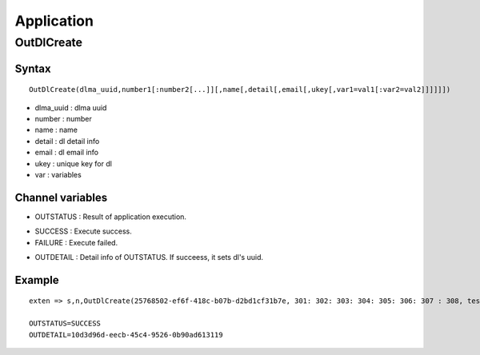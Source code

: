 .. application

***********
Application
***********

OutDlCreate
===========

Syntax
------

::

   OutDlCreate(dlma_uuid,number1[:number2[...]][,name[,detail[,email[,ukey[,var1=val1[:var2=val2]]]]]])

* dlma_uuid : dlma uuid
* number : number
* name : name
* detail : dl detail info
* email : dl email info
* ukey : unique key for dl
* var : variables

Channel variables
-----------------

* OUTSTATUS : Result of application execution.
- SUCCESS : Execute success.
- FAILURE : Execute failed.
* OUTDETAIL : Detail info of OUTSTATUS. If succeess, it sets dl's uuid.

Example
-------

::

   exten => s,n,OutDlCreate(25768502-ef6f-418c-b07b-d2bd1cf31b7e, 301: 302: 303: 304: 305: 306: 307 : 308, test dl client name, test dl client detail, test dl clie@test.com, test dl ukey, var1=val1:var2=val2 : var3 = var3 : var4 = var 4)

   OUTSTATUS=SUCCESS
   OUTDETAIL=10d3d96d-eecb-45c4-9526-0b90ad613119
